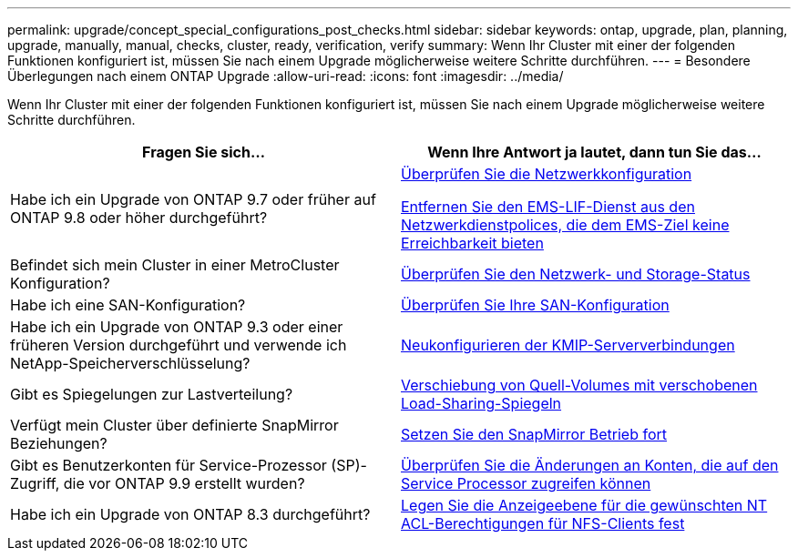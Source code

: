 ---
permalink: upgrade/concept_special_configurations_post_checks.html 
sidebar: sidebar 
keywords: ontap, upgrade, plan, planning, upgrade, manually, manual, checks, cluster, ready, verification, verify 
summary: Wenn Ihr Cluster mit einer der folgenden Funktionen konfiguriert ist, müssen Sie nach einem Upgrade möglicherweise weitere Schritte durchführen. 
---
= Besondere Überlegungen nach einem ONTAP Upgrade
:allow-uri-read: 
:icons: font
:imagesdir: ../media/


[role="lead"]
Wenn Ihr Cluster mit einer der folgenden Funktionen konfiguriert ist, müssen Sie nach einem Upgrade möglicherweise weitere Schritte durchführen.

[cols="2*"]
|===
| Fragen Sie sich... | Wenn Ihre Antwort *ja* lautet, dann tun Sie das... 


| Habe ich ein Upgrade von ONTAP 9.7 oder früher auf ONTAP 9.8 oder höher durchgeführt? | xref:task_verifying_your_network_configuration_after_upgrade.html[Überprüfen Sie die Netzwerkkonfiguration]

xref:remove-ems-lif-service-task.html[Entfernen Sie den EMS-LIF-Dienst aus den Netzwerkdienstpolices, die dem EMS-Ziel keine Erreichbarkeit bieten] 


| Befindet sich mein Cluster in einer MetroCluster Konfiguration? | xref:task_verifying_the_networking_and_storage_status_for_metrocluster_post_upgrade.html[Überprüfen Sie den Netzwerk- und Storage-Status] 


| Habe ich eine SAN-Konfiguration? | xref:task_verifying_the_san_configuration_after_an_upgrade.html[Überprüfen Sie Ihre SAN-Konfiguration] 


| Habe ich ein Upgrade von ONTAP 9.3 oder einer früheren Version durchgeführt und verwende ich NetApp-Speicherverschlüsselung? | xref:task_reconfiguring_kmip_servers_connections_after_upgrading_to_ontap_9_3_or_later.html[Neukonfigurieren der KMIP-Serververbindungen] 


| Gibt es Spiegelungen zur Lastverteilung? | xref:task_relocating_moved_load_sharing_mirror_source_volumes.html[Verschiebung von Quell-Volumes mit verschobenen Load-Sharing-Spiegeln] 


| Verfügt mein Cluster über definierte SnapMirror Beziehungen? | xref:task_resuming_snapmirror_operations.html[Setzen Sie den SnapMirror Betrieb fort] 


| Gibt es Benutzerkonten für Service-Prozessor (SP)-Zugriff, die vor ONTAP 9.9 erstellt wurden? | xref:sp-user-accounts-change-concept.html[Überprüfen Sie die Änderungen an Konten, die auf den Service Processor zugreifen können] 


| Habe ich ein Upgrade von ONTAP 8.3 durchgeführt? | xref:task_setting_the_desired_nt_acl_permissions_display_level_for_nfs_clients.html[Legen Sie die Anzeigeebene für die gewünschten NT ACL-Berechtigungen für NFS-Clients fest] 
|===